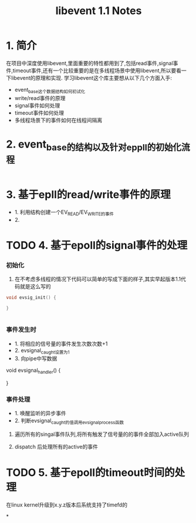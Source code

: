 #+TITLE: libevent 1.1 Notes

* 1. 简介
在项目中深度使用libevent,里面重要的特性都用到了,包括read事件,signal事件,timeout事件,还有一个比较重要的是在多线程场景中使用libevent,所以要看一下libevent的原理和实现.
学习libevent这个库主要想从以下几个方面入手:
   - event_base这个数据结构如何初试化
   - write/read事件的原理
   - signal事件如何处理
   - timeout事件如何处理
   - 多线程场景下的事件如何在线程间隔离

* 2. event_base的结构以及针对eppll的初始化流程

#+BEGIN_SRC c

#+END_SRC

* 3. 基于epll的read/write事件的原理
- 1. 利用结构创建一个EV_READ/EV_WRITE的事件
- 2. 
* TODO 4. 基于epoll的signal事件的处理

*** 初始化
1. 在不考虑多线程的情况下代码可以简单的写成下面的样子,其实早起版本1.1代码就是这么写的

#+BEGIN_SRC c
void evsig_init() {
  
}


#+END_SRC

*** 事件发生时
- 1. 将相应的信号量的事件发生次数次数+1
- 2. evsignal_caught设置为1
- 3. 向pipe中写数据

void evsignal_handler() {

}

*** 事件处理
- 1. 唤醒监听的异步事件
- 2. 判断evsignal_caught的值调用evsignal_process函数

**** 遍历所有的singal事件队列,将所有触发了信号量的的事件全部加入active队列
**** dispatch 后处理所有的active的事件
  
* TODO 5. 基于epoll的timeout时间的处理


在linux kernel升级到x.y.z版本后系统支持了timefd的

*
